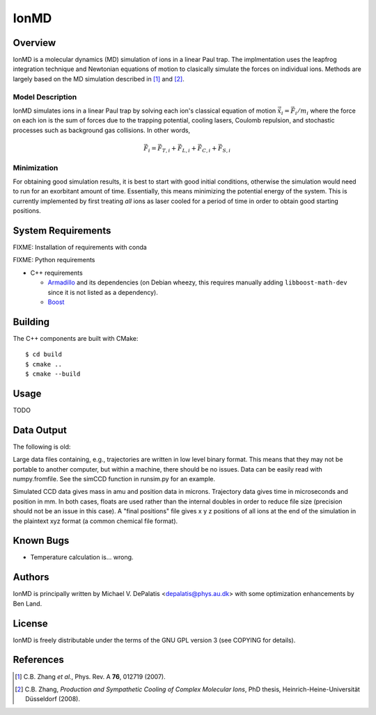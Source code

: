 =====
IonMD
=====


Overview
========

IonMD is a molecular dynamics (MD) simulation of ions in a linear Paul
trap. The implmentation uses the leapfrog integration technique and
Newtonian equations of motion to clasically simulate the forces on
individual ions. Methods are largely based on the MD simulation
described in [1]_ and [2]_.


Model Description
-----------------

IonMD simulates ions in a linear Paul trap by solving each ion's
classical equation of motion :math:`\ddot{\vec{x}}_i = \vec{F}_i/m_i`
where the force on each ion is the sum of forces due to the trapping
potential, cooling lasers, Coulomb repulsion, and stochastic processes
such as background gas collisions. In other words,

.. math::

   \vec{F}_i = \vec{F}_{T,i} + \vec{F}_{L,i} + \vec{F}_{C,i} + \vec{F}_{S,i}


Minimization
------------

For obtaining good simulation results, it is best to start with good
initial conditions, otherwise the simulation would need to run for an
exorbitant amount of time. Essentially, this means minimizing the
potential energy of the system. This is currently implemented by first
treating *all* ions as laser cooled for a period of time in order to
obtain good starting positions.


System Requirements
===================

FIXME: Installation of requirements with conda

FIXME: Python requirements

* C++ requirements

  * Armadillo_ and its dependencies (on Debian wheezy, this requires
    manually adding ``libboost-math-dev`` since it is not listed as a
    dependency).

  * Boost_

.. _Armadillo: http://arma.sourceforge.net/
.. _Boost: http://www.boost.org/


Building
========

The C++ components are built with CMake::

  $ cd build
  $ cmake ..
  $ cmake --build


Usage
=====

TODO


Data Output
===========

The following is old:

Large data files containing, e.g., trajectories are written in low
level binary format. This means that they may not be portable to
another computer, but within a machine, there should be no
issues. Data can be easily read with numpy.fromfile. See the simCCD
function in runsim.py for an example.

Simulated CCD data gives mass in amu and position data in
microns. Trajectory data gives time in microseconds and position in
mm. In both cases, floats are used rather than the internal doubles in
order to reduce file size (precision should not be an issue in this
case). A "final positions" file gives x y z positions of all ions at
the end of the simulation in the plaintext xyz format (a common
chemical file format).


Known Bugs
==========

* Temperature calculation is... wrong.


Authors
=======

IonMD is principally written by Michael V. DePalatis <depalatis@phys.au.dk> with
some optimization enhancements by Ben Land.


License
=======

IonMD is freely distributable under the terms of the GNU GPL version 3
(see COPYING for details).


References
==========

.. [1] C.B. Zhang *et al.*, Phys. Rev. A **76**, 012719 (2007).
.. [2] C.B. Zhang, *Production and Sympathetic Cooling of Complex
       Molecular Ions*, PhD thesis, Heinrich-Heine-Universität
       Düsseldorf (2008).

.. |Ba+| replace:: Ba\ :sup:`+`\
